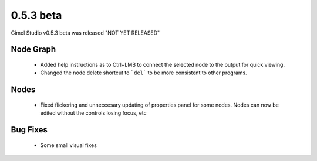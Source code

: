 0.5.3 beta
==========

Gimel Studio v0.5.3 beta was released "NOT YET RELEASED"


Node Graph
----------

 * Added help instructions as to Ctrl+LMB to connect the selected node to the output for quick viewing.
 * Changed the node delete shortcut to ```del``` to be more consistent to other programs.

Nodes
-----

 * Fixed flickering and unneccesary updating of properties panel for some nodes. Nodes can now be edited without the controls losing focus, etc


Bug Fixes
---------

 * Some small visual fixes
